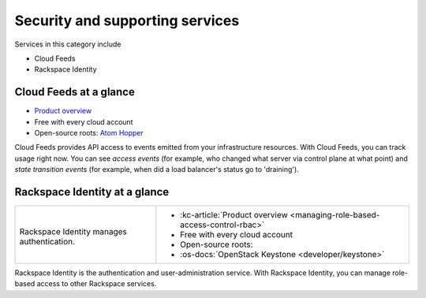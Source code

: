 .. _tour-support-services:

^^^^^^^^^^^^^^^^^^^^^^^^^^^^^^^^
Security and supporting services
^^^^^^^^^^^^^^^^^^^^^^^^^^^^^^^^
Services in this category include

* Cloud Feeds
* Rackspace Identity

Cloud Feeds at a glance
~~~~~~~~~~~~~~~~~~~~~~~

* `Product overview <http://www.rackspace.com/knowledge_center/article/cloud-feeds-overview>`__

* Free with every cloud account

* Open-source roots:
  `Atom Hopper <http://atomhopper.org/>`__

Cloud Feeds provides API access to events emitted from your infrastructure
resources.
With Cloud Feeds, you can track usage right now.
You can see *access events* (for example, who changed what server via control plane at what point) and
*state transition events* (for example, when did a load balancer's status go to 'draining').

Rackspace Identity at a glance
~~~~~~~~~~~~~~~~~~~~~~~~~~~~~~
+---------------------------------------------+-------------------------------------------------------+
|                                             |                                                       |
| .. image::                                  | * :kc-article:`Product overview                       |
|    /_images/logo-cloudidentity-50x50.png    |   <managing-role-based-access-control-rbac>`          |
|    :alt: Rackspace Identity                 | * Free with every cloud account                       |
|          manages authentication.            | * Open-source roots:                                  |
|    :align: center                           | * :os-docs:`OpenStack Keystone <developer/keystone>`  |
|                                             |                                                       |
| Rackspace Identity                          |                                                       |
| manages authentication.                     |                                                       |
+---------------------------------------------+-------------------------------------------------------+

Rackspace Identity is the authentication and
user-administration service.
With Rackspace Identity, you can manage role-based access
to other Rackspace services.
